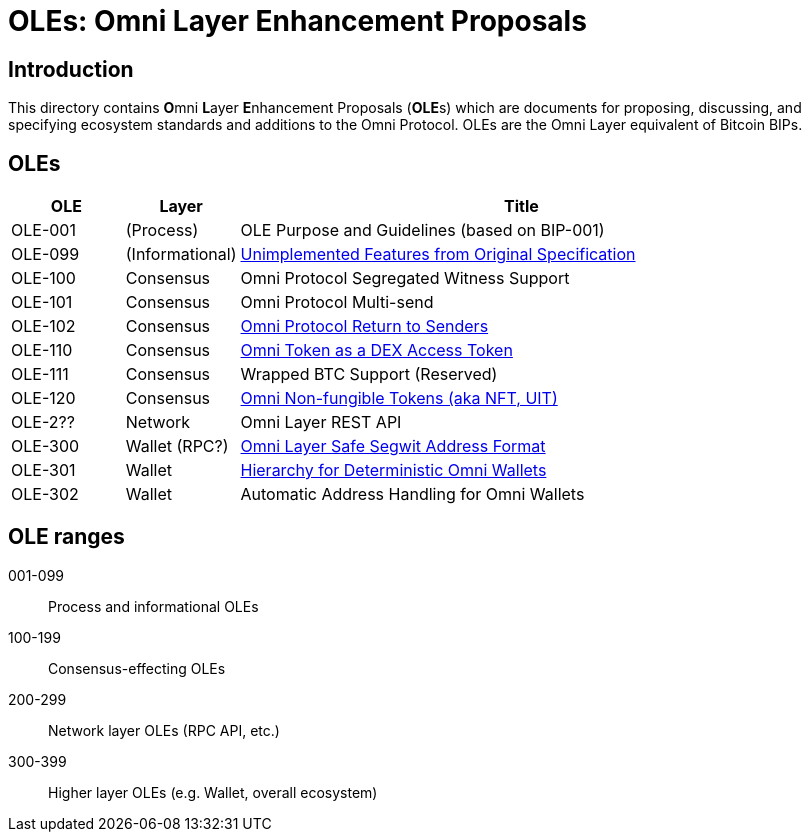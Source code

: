 = OLEs: Omni Layer Enhancement Proposals

== Introduction

This directory contains **O**mni **L**ayer **E**nhancement Proposals (**OLE**s) which are documents for proposing, discussing, and specifying ecosystem standards and additions to the Omni Protocol. OLEs are the Omni Layer equivalent of Bitcoin BIPs.


== OLEs


[cols="1,1,5",options="header",frame="all"]
|===
| OLE     | Layer           | Title
| OLE-001 | (Process)       | OLE Purpose and Guidelines (based on BIP-001)
| OLE-099 | (Informational) | link:ole-099.adoc[Unimplemented Features from Original Specification]
| OLE-100 | Consensus       | Omni Protocol Segregated Witness Support
| OLE-101 | Consensus       | Omni Protocol Multi-send
| OLE-102 | Consensus       | link:ole-102.adoc[Omni Protocol Return to Senders]
| OLE-110 | Consensus       | link:ole-110.adoc[Omni Token as a DEX Access Token]
| OLE-111 | Consensus       | Wrapped BTC Support (Reserved)
| OLE-120 | Consensus       | link:ole-120.adoc[Omni Non-fungible Tokens (aka NFT, UIT)]
| OLE-2?? | Network         | Omni Layer REST API
| OLE-300 | Wallet (RPC?)   | link:ole-300.adoc[Omni Layer Safe Segwit Address Format]
| OLE-301 | Wallet          | link:ole-301.adoc[Hierarchy for Deterministic Omni Wallets]
| OLE-302 | Wallet          | Automatic Address Handling for Omni Wallets
|===


== OLE ranges

001-099:: Process and informational OLEs
100-199:: Consensus-effecting OLEs
200-299:: Network layer OLEs (RPC API, etc.)
300-399:: Higher layer OLEs (e.g. Wallet, overall ecosystem)
